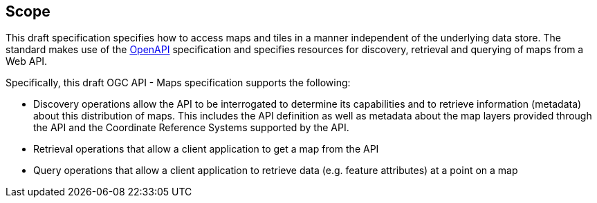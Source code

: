 == Scope

This draft specification specifies how to access maps and tiles in a manner independent of the underlying data store. The standard makes use of the https://www.openapis.org/[OpenAPI] specification and specifies resources for discovery, retrieval and querying of maps from a Web API.

Specifically, this draft OGC API - Maps specification supports the following:

* Discovery operations allow the API to be interrogated to determine its capabilities and to retrieve information (metadata) about this distribution of maps. This includes the API definition as well as metadata about the map layers provided through the API and the Coordinate Reference Systems supported by the API.
* Retrieval operations that allow a client application to get a map from the API
* Query operations that allow a client application to retrieve data (e.g. feature attributes) at a point on a map
